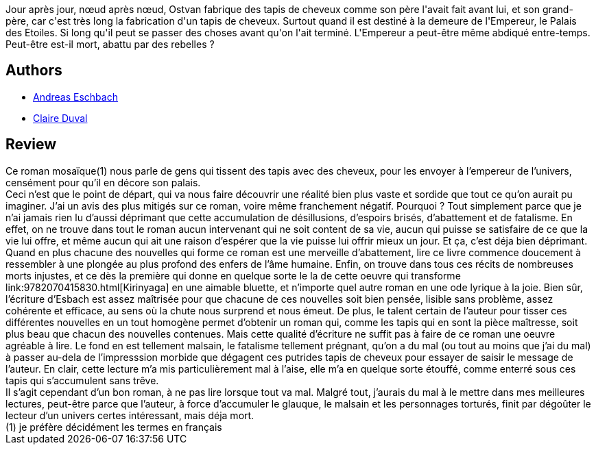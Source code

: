 :jbake-type: post
:jbake-status: published
:jbake-title: Des milliards de tapis de cheveux
:jbake-tags:  dystopie, mémoire, rayon-imaginaire,_année_2003,_mois_févr.,_note_4,read,space-opera
:jbake-date: 2003-02-18
:jbake-depth: ../../
:jbake-uri: goodreads/books/9782841721115.adoc
:jbake-bigImage: https://i.gr-assets.com/images/S/compressed.photo.goodreads.com/books/1340721069l/71390._SX98_.jpg
:jbake-smallImage: https://i.gr-assets.com/images/S/compressed.photo.goodreads.com/books/1340721069l/71390._SX50_.jpg
:jbake-source: https://www.goodreads.com/book/show/71390
:jbake-style: goodreads goodreads-book

++++
<div class="book-description">
Jour après jour, nœud après nœud, Ostvan fabrique des tapis de cheveux comme son père l'avait fait avant lui, et son grand-père, car c'est très long la fabrication d'un tapis de cheveux. Surtout quand il est destiné à la demeure de l'Empereur, le Palais des Etoiles. Si long qu'il peut se passer des choses avant qu'on l'ait terminé. L'Empereur a peut-être même abdiqué entre-temps. Peut-être est-il mort, abattu par des rebelles ?
</div>
++++


## Authors
* link:../authors/40381.html[Andreas Eschbach]
* link:../authors/40382.html[Claire Duval]



## Review

++++
Ce roman mosaïque(1) nous parle de gens qui tissent des tapis avec des cheveux, pour les envoyer à l’empereur de l’univers, censément pour qu’il en décore son palais. <br/>Ceci n’est que le point de départ, qui va nous faire découvrir une réalité bien plus vaste et sordide que tout ce qu’on aurait pu imaginer. J’ai un avis des plus mitigés sur ce roman, voire même franchement négatif. Pourquoi ? Tout simplement parce que je n’ai jamais rien lu d’aussi déprimant que cette accumulation de désillusions, d’espoirs brisés, d’abattement et de fatalisme. En effet, on ne trouve dans tout le roman aucun intervenant qui ne soit content de sa vie, aucun qui puisse se satisfaire de ce que la vie lui offre, et même aucun qui ait une raison d’espérer que la vie puisse lui offrir mieux un jour. Et ça, c’est déja bien déprimant. Quand en plus chacune des nouvelles qui forme ce roman est une merveille d’abattement, lire ce livre commence doucement à ressembler à une plongée au plus profond des enfers de l’âme humaine. Enfin, on trouve dans tous ces récits de nombreuses morts injustes, et ce dès la première qui donne en quelque sorte le la de cette oeuvre qui transforme link:9782070415830.html[Kirinyaga] en une aimable bluette, et n’importe quel autre roman en une ode lyrique à la joie. Bien sûr, l’écriture d’Esbach est assez maîtrisée pour que chacune de ces nouvelles soit bien pensée, lisible sans problème, assez cohérente et efficace, au sens où la chute nous surprend et nous émeut. De plus, le talent certain de l’auteur pour tisser ces différentes nouvelles en un tout homogène permet d’obtenir un roman qui, comme les tapis qui en sont la pièce maîtresse, soit plus beau que chacun des nouvelles contenues. Mais cette qualité d’écriture ne suffit pas à faire de ce roman une oeuvre agréable à lire. Le fond en est tellement malsain, le fatalisme tellement prégnant, qu’on a du mal (ou tout au moins que j’ai du mal) à passer au-dela de l’impresssion morbide que dégagent ces putrides tapis de cheveux pour essayer de saisir le message de l’auteur. En clair, cette lecture m’a mis particulièrement mal à l’aise, elle m’a en quelque sorte étouffé, comme enterré sous ces tapis qui s’accumulent sans trêve. <br/>Il s’agit cependant d’un bon roman, à ne pas lire lorsque tout va mal. Malgré tout, j’aurais du mal à le mettre dans mes meilleures lectures, peut-être parce que l’auteur, à force d’accumuler le glauque, le malsain et les personnages torturés, finit par dégoûter le lecteur d’un univers certes intéressant, mais déja mort. <br/>(1) je préfère décidément les termes en français
++++